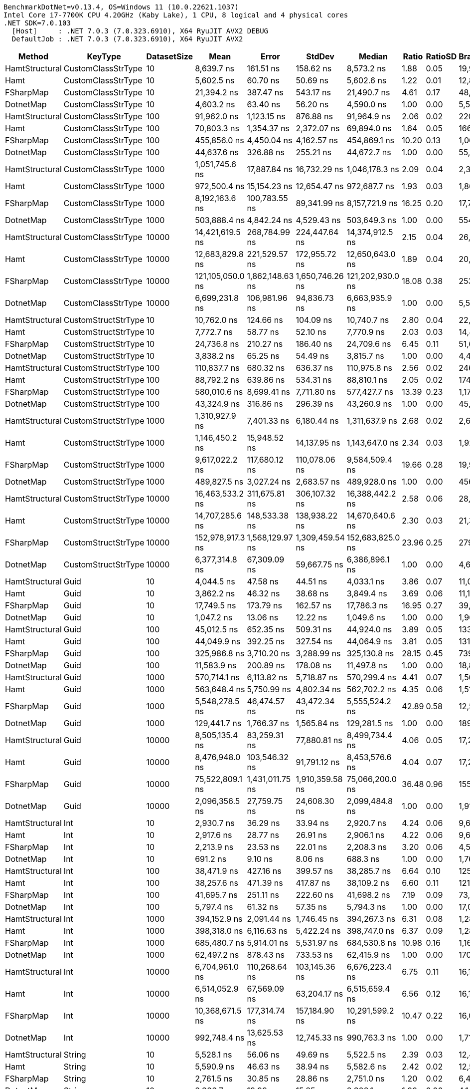 ....
BenchmarkDotNet=v0.13.4, OS=Windows 11 (10.0.22621.1037)
Intel Core i7-7700K CPU 4.20GHz (Kaby Lake), 1 CPU, 8 logical and 4 physical cores
.NET SDK=7.0.103
  [Host]     : .NET 7.0.3 (7.0.323.6910), X64 RyuJIT AVX2 DEBUG
  DefaultJob : .NET 7.0.3 (7.0.323.6910), X64 RyuJIT AVX2

....
[options="header"]
|===
|          Method|              KeyType|  DatasetSize|              Mean|            Error|           StdDev|            Median|  Ratio|  RatioSD|  BranchInstructions/Op|  CacheMisses/Op|        Gen0|   Allocated|    Alloc Ratio
|  HamtStructural|   CustomClassStrType|           10|        8,639.7 ns|        161.51 ns|        158.62 ns|        8,573.2 ns|   1.88|     0.05|                 19,976|              16|           -|           -|             NA
|            Hamt|   CustomClassStrType|           10|        5,602.5 ns|         60.70 ns|         50.69 ns|        5,602.6 ns|   1.22|     0.01|                 12,880|               8|           -|           -|             NA
|       FSharpMap|   CustomClassStrType|           10|       21,394.2 ns|        387.47 ns|        543.17 ns|       21,490.7 ns|   4.61|     0.17|                 48,520|              42|           -|           -|             NA
|       DotnetMap|   CustomClassStrType|           10|        4,603.2 ns|         63.40 ns|         56.20 ns|        4,590.0 ns|   1.00|     0.00|                  5,551|               8|           -|           -|             NA
|  HamtStructural|   CustomClassStrType|          100|       91,962.0 ns|      1,123.15 ns|        876.88 ns|       91,964.9 ns|   2.06|     0.02|                220,471|             213|           -|           -|             NA
|            Hamt|   CustomClassStrType|          100|       70,803.3 ns|      1,354.37 ns|      2,372.07 ns|       69,894.0 ns|   1.64|     0.05|                166,384|             132|           -|           -|             NA
|       FSharpMap|   CustomClassStrType|          100|      455,856.0 ns|      4,450.04 ns|      4,162.57 ns|      454,869.1 ns|  10.20|     0.13|              1,065,111|             666|           -|           -|             NA
|       DotnetMap|   CustomClassStrType|          100|       44,637.6 ns|        326.88 ns|        255.21 ns|       44,672.7 ns|   1.00|     0.00|                 55,331|              65|           -|           -|             NA
|  HamtStructural|   CustomClassStrType|         1000|    1,051,745.6 ns|     17,887.84 ns|     16,732.29 ns|    1,046,178.3 ns|   2.09|     0.04|              2,379,878|           2,025|           -|         1 B|             NA
|            Hamt|   CustomClassStrType|         1000|      972,500.4 ns|     15,154.23 ns|     12,654.47 ns|      972,687.7 ns|   1.93|     0.03|              1,867,898|           2,612|           -|         1 B|             NA
|       FSharpMap|   CustomClassStrType|         1000|    8,192,163.6 ns|    100,783.55 ns|     89,341.99 ns|    8,157,721.9 ns|  16.25|     0.20|             17,726,276|          14,470|           -|         8 B|             NA
|       DotnetMap|   CustomClassStrType|         1000|      503,888.4 ns|      4,842.24 ns|      4,529.43 ns|      503,649.3 ns|   1.00|     0.00|                554,368|             792|           -|           -|             NA
|  HamtStructural|   CustomClassStrType|        10000|   14,421,619.5 ns|    268,784.99 ns|    224,447.64 ns|   14,374,912.5 ns|   2.15|     0.04|             26,047,966|         246,733|           -|         8 B|           2.00
|            Hamt|   CustomClassStrType|        10000|   12,683,829.8 ns|    221,529.57 ns|    172,955.72 ns|   12,650,643.0 ns|   1.89|     0.04|             20,702,345|         197,743|           -|         8 B|           2.00
|       FSharpMap|   CustomClassStrType|        10000|  121,105,050.0 ns|  1,862,148.63 ns|  1,650,746.26 ns|  121,202,930.0 ns|  18.08|     0.38|            253,069,449|       1,540,861|           -|       101 B|          25.25
|       DotnetMap|   CustomClassStrType|        10000|    6,699,231.8 ns|    106,981.96 ns|     94,836.73 ns|    6,663,935.9 ns|   1.00|     0.00|              5,570,982|          98,248|           -|         4 B|           1.00
|  HamtStructural|  CustomStructStrType|           10|       10,762.0 ns|        124.66 ns|        104.09 ns|       10,740.7 ns|   2.80|     0.04|                 22,685|             200|      1.7090|      7200 B|           3.00
|            Hamt|  CustomStructStrType|           10|        7,772.7 ns|         58.77 ns|         52.10 ns|        7,770.9 ns|   2.03|     0.03|                 14,477|             180|      1.7090|      7200 B|           3.00
|       FSharpMap|  CustomStructStrType|           10|       24,736.8 ns|        210.27 ns|        186.40 ns|       24,709.6 ns|   6.45|     0.11|                 51,610|             402|      3.3264|     13968 B|           5.82
|       DotnetMap|  CustomStructStrType|           10|        3,838.2 ns|         65.25 ns|         54.49 ns|        3,815.7 ns|   1.00|     0.00|                  4,464|              66|      0.5722|      2400 B|           1.00
|  HamtStructural|  CustomStructStrType|          100|      110,837.7 ns|        680.32 ns|        636.37 ns|      110,975.8 ns|   2.56|     0.02|                246,570|           1,979|     17.2119|     72000 B|           3.00
|            Hamt|  CustomStructStrType|          100|       88,792.2 ns|        639.86 ns|        534.31 ns|       88,810.1 ns|   2.05|     0.02|                174,685|           1,887|     17.2119|     72000 B|           3.00
|       FSharpMap|  CustomStructStrType|          100|      580,010.6 ns|      8,699.41 ns|      7,711.80 ns|      577,427.7 ns|  13.39|     0.23|              1,176,399|           8,362|     68.3594|    286464 B|          11.94
|       DotnetMap|  CustomStructStrType|          100|       43,324.9 ns|        316.86 ns|        296.39 ns|       43,260.9 ns|   1.00|     0.00|                 45,716|             679|      5.7373|     24000 B|           1.00
|  HamtStructural|  CustomStructStrType|         1000|    1,310,927.9 ns|      7,401.33 ns|      6,180.44 ns|    1,311,637.9 ns|   2.68|     0.02|              2,664,418|          22,123|    171.8750|    720001 B|           3.00
|            Hamt|  CustomStructStrType|         1000|    1,146,450.2 ns|     15,948.52 ns|     14,137.95 ns|    1,143,647.0 ns|   2.34|     0.03|              1,924,789|          20,840|    171.8750|    720001 B|           3.00
|       FSharpMap|  CustomStructStrType|         1000|    9,617,022.2 ns|    117,680.12 ns|    110,078.06 ns|    9,584,509.4 ns|  19.66|     0.28|             19,988,087|         142,980|   1078.1250|   4571192 B|          19.05
|       DotnetMap|  CustomStructStrType|         1000|      489,827.5 ns|      3,027.24 ns|      2,683.57 ns|      489,928.0 ns|   1.00|     0.00|                456,179|           7,305|     57.1289|    240000 B|           1.00
|  HamtStructural|  CustomStructStrType|        10000|   16,463,533.2 ns|    311,675.81 ns|    306,107.32 ns|   16,388,442.2 ns|   2.58|     0.06|             28,846,441|         436,119|   1718.7500|   7200016 B|           3.00
|            Hamt|  CustomStructStrType|        10000|   14,707,285.6 ns|    148,533.38 ns|    138,938.22 ns|   14,670,640.6 ns|   2.30|     0.03|             21,371,426|         418,074|   1718.7500|   7200008 B|           3.00
|       FSharpMap|  CustomStructStrType|        10000|  152,978,917.3 ns|  1,568,129.97 ns|  1,309,459.54 ns|  152,683,825.0 ns|  23.96|     0.25|            279,487,010|       3,511,979|  14500.0000|  61475742 B|          25.61
|       DotnetMap|  CustomStructStrType|        10000|    6,377,314.8 ns|     67,309.09 ns|     59,667.75 ns|    6,386,896.1 ns|   1.00|     0.00|              4,606,916|         152,831|    570.3125|   2400004 B|           1.00
|  HamtStructural|                 Guid|           10|        4,044.5 ns|         47.58 ns|         44.51 ns|        4,033.1 ns|   3.86|     0.07|                 11,081|               5|           -|           -|             NA
|            Hamt|                 Guid|           10|        3,862.2 ns|         46.32 ns|         38.68 ns|        3,849.4 ns|   3.69|     0.06|                 11,139|               4|           -|           -|             NA
|       FSharpMap|                 Guid|           10|       17,749.5 ns|        173.79 ns|        162.57 ns|       17,786.3 ns|  16.95|     0.27|                 39,914|             472|      4.8523|     20416 B|             NA
|       DotnetMap|                 Guid|           10|        1,047.2 ns|         13.06 ns|         12.22 ns|        1,049.6 ns|   1.00|     0.00|                  1,907|               1|           -|           -|             NA
|  HamtStructural|                 Guid|          100|       45,012.5 ns|        652.35 ns|        509.31 ns|       44,924.0 ns|   3.89|     0.05|                133,870|              67|           -|           -|             NA
|            Hamt|                 Guid|          100|       44,049.9 ns|        392.25 ns|        327.54 ns|       44,064.9 ns|   3.81|     0.05|                131,716|              60|           -|           -|             NA
|       FSharpMap|                 Guid|          100|      325,986.8 ns|      3,710.20 ns|      3,288.99 ns|      325,130.8 ns|  28.15|     0.45|                739,165|           8,903|     92.2852|    386432 B|             NA
|       DotnetMap|                 Guid|          100|       11,583.9 ns|        200.89 ns|        178.08 ns|       11,497.8 ns|   1.00|     0.00|                 18,895|              15|           -|           -|             NA
|  HamtStructural|                 Guid|         1000|      570,714.1 ns|      6,113.82 ns|      5,718.87 ns|      570,299.4 ns|   4.41|     0.07|              1,505,925|           1,325|           -|           -|             NA
|            Hamt|                 Guid|         1000|      563,648.4 ns|      5,750.99 ns|      4,802.34 ns|      562,702.2 ns|   4.35|     0.06|              1,513,557|           1,320|           -|           -|             NA
|       FSharpMap|                 Guid|         1000|    5,548,278.5 ns|     46,474.57 ns|     43,472.34 ns|    5,555,524.2 ns|  42.89|     0.58|             12,532,122|         155,900|   1429.6875|   6011268 B|             NA
|       DotnetMap|                 Guid|         1000|      129,441.7 ns|      1,766.37 ns|      1,565.84 ns|      129,281.5 ns|   1.00|     0.00|                189,040|             196|           -|           -|             NA
|  HamtStructural|                 Guid|        10000|    8,505,135.4 ns|     83,259.31 ns|     77,880.81 ns|    8,499,734.4 ns|   4.06|     0.05|             17,216,034|         111,454|           -|         8 B|           4.00
|            Hamt|                 Guid|        10000|    8,476,948.0 ns|    103,546.32 ns|     91,791.12 ns|    8,453,576.6 ns|   4.04|     0.07|             17,222,315|         127,479|           -|         8 B|           4.00
|       FSharpMap|                 Guid|        10000|   75,522,809.1 ns|  1,431,011.75 ns|  1,910,359.58 ns|   75,066,200.0 ns|  36.48|     0.96|            155,206,532|       2,538,485|  19571.4286|  81934536 B|  40,967,268.00
|       DotnetMap|                 Guid|        10000|    2,096,356.5 ns|     27,759.75 ns|     24,608.30 ns|    2,099,484.8 ns|   1.00|     0.00|              1,917,073|          35,209|           -|         2 B|           1.00
|  HamtStructural|                  Int|           10|        2,930.7 ns|         36.29 ns|         33.94 ns|        2,920.7 ns|   4.24|     0.06|                  9,648|               3|           -|           -|             NA
|            Hamt|                  Int|           10|        2,917.6 ns|         28.77 ns|         26.91 ns|        2,906.1 ns|   4.22|     0.06|                  9,647|               3|           -|           -|             NA
|       FSharpMap|                  Int|           10|        2,213.9 ns|         23.53 ns|         22.01 ns|        2,208.3 ns|   3.20|     0.06|                  4,595|               2|           -|           -|             NA
|       DotnetMap|                  Int|           10|          691.2 ns|          9.10 ns|          8.06 ns|          688.3 ns|   1.00|     0.00|                  1,768|               1|           -|           -|             NA
|  HamtStructural|                  Int|          100|       38,471.9 ns|        427.16 ns|        399.57 ns|       38,285.7 ns|   6.64|     0.10|                125,335|              47|           -|           -|             NA
|            Hamt|                  Int|          100|       38,257.6 ns|        471.39 ns|        417.87 ns|       38,109.2 ns|   6.60|     0.11|                121,917|              41|           -|           -|             NA
|       FSharpMap|                  Int|          100|       41,695.7 ns|        251.11 ns|        222.60 ns|       41,698.2 ns|   7.19|     0.09|                 73,777|              46|           -|           -|             NA
|       DotnetMap|                  Int|          100|        5,797.4 ns|         61.32 ns|         57.35 ns|        5,794.3 ns|   1.00|     0.00|                 17,083|               7|           -|           -|             NA
|  HamtStructural|                  Int|         1000|      394,152.9 ns|      2,091.44 ns|      1,746.45 ns|      394,267.3 ns|   6.31|     0.08|              1,284,813|             656|           -|           -|             NA
|            Hamt|                  Int|         1000|      398,318.0 ns|      6,116.63 ns|      5,422.24 ns|      398,747.0 ns|   6.37|     0.09|              1,285,089|             705|           -|           -|             NA
|       FSharpMap|                  Int|         1000|      685,480.7 ns|      5,914.01 ns|      5,531.97 ns|      684,530.8 ns|  10.98|     0.16|              1,163,358|           1,091|           -|           -|             NA
|       DotnetMap|                  Int|         1000|       62,497.2 ns|        878.43 ns|        733.53 ns|       62,415.9 ns|   1.00|     0.00|                170,799|             104|           -|           -|             NA
|  HamtStructural|                  Int|        10000|    6,704,961.0 ns|    110,268.64 ns|    103,145.36 ns|    6,676,223.4 ns|   6.75|     0.11|             16,133,257|          50,581|           -|         8 B|           8.00
|            Hamt|                  Int|        10000|    6,514,052.9 ns|     67,569.09 ns|     63,204.17 ns|    6,515,659.4 ns|   6.56|     0.12|             16,107,486|          36,619|           -|         4 B|           4.00
|       FSharpMap|                  Int|        10000|   10,368,671.5 ns|    177,314.74 ns|    157,184.90 ns|   10,291,599.2 ns|  10.47|     0.22|             16,052,907|          61,103|           -|         8 B|           8.00
|       DotnetMap|                  Int|        10000|      992,748.4 ns|     13,625.53 ns|     12,745.33 ns|      990,763.3 ns|   1.00|     0.00|              1,712,329|           5,318|           -|         1 B|           1.00
|  HamtStructural|               String|           10|        5,528.1 ns|         56.06 ns|         49.69 ns|        5,522.5 ns|   2.39|     0.03|                 12,455|               6|           -|           -|             NA
|            Hamt|               String|           10|        5,590.9 ns|         46.63 ns|         38.94 ns|        5,582.6 ns|   2.42|     0.02|                 12,592|               6|           -|           -|             NA
|       FSharpMap|               String|           10|        2,761.5 ns|         30.85 ns|         28.86 ns|        2,751.0 ns|   1.20|     0.02|                  6,470|               3|           -|           -|             NA
|       DotnetMap|               String|           10|        2,306.7 ns|         18.98 ns|         15.85 ns|        2,302.1 ns|   1.00|     0.00|                  4,144|               2|           -|           -|             NA
|  HamtStructural|               String|          100|       63,734.5 ns|        559.89 ns|        523.72 ns|       63,688.5 ns|   2.79|     0.04|                151,764|              79|           -|           -|             NA
|            Hamt|               String|          100|       67,350.5 ns|        969.69 ns|      1,154.35 ns|       67,034.3 ns|   2.96|     0.05|                157,166|             115|           -|           -|             NA
|       FSharpMap|               String|          100|       84,286.5 ns|      6,141.70 ns|     18,108.94 ns|       77,453.7 ns|   3.25|     0.40|                132,583|             253|           -|           -|             NA
|       DotnetMap|               String|          100|       22,828.9 ns|        338.42 ns|        264.22 ns|       22,952.4 ns|   1.00|     0.00|                 41,348|              43|           -|           -|             NA
|  HamtStructural|               String|         1000|      825,380.5 ns|     11,660.98 ns|     10,337.15 ns|      826,148.1 ns|   3.32|     0.06|              1,739,098|           2,090|           -|           -|             NA
|            Hamt|               String|         1000|      821,456.5 ns|     15,399.67 ns|     15,124.54 ns|      818,600.4 ns|   3.31|     0.09|              1,743,716|           1,707|           -|           -|             NA
|       FSharpMap|               String|         1000|    1,232,714.3 ns|     24,180.02 ns|     42,979.96 ns|    1,220,539.3 ns|   4.98|     0.19|              2,125,473|           4,159|           -|         1 B|             NA
|       DotnetMap|               String|         1000|      249,032.3 ns|      4,951.15 ns|      3,865.53 ns|      249,341.7 ns|   1.00|     0.00|                413,959|             445|           -|           -|             NA
|  HamtStructural|               String|        10000|   11,086,763.8 ns|    184,676.22 ns|    233,556.28 ns|   11,031,717.2 ns|   2.93|     0.07|             19,556,740|         168,159|           -|         8 B|           4.00
|            Hamt|               String|        10000|   11,112,439.2 ns|     98,607.39 ns|     76,986.16 ns|   11,121,428.1 ns|   2.91|     0.04|             19,633,903|         120,777|           -|         8 B|           4.00
|       FSharpMap|               String|        10000|   21,868,350.4 ns|    231,849.42 ns|    205,528.47 ns|   21,850,964.1 ns|   5.73|     0.07|             30,180,693|         237,645|           -|        16 B|           8.00
|       DotnetMap|               String|        10000|    3,818,354.0 ns|     38,802.89 ns|     34,397.75 ns|    3,815,218.6 ns|   1.00|     0.00|              4,155,213|          30,935|           -|         2 B|           1.00
|===
